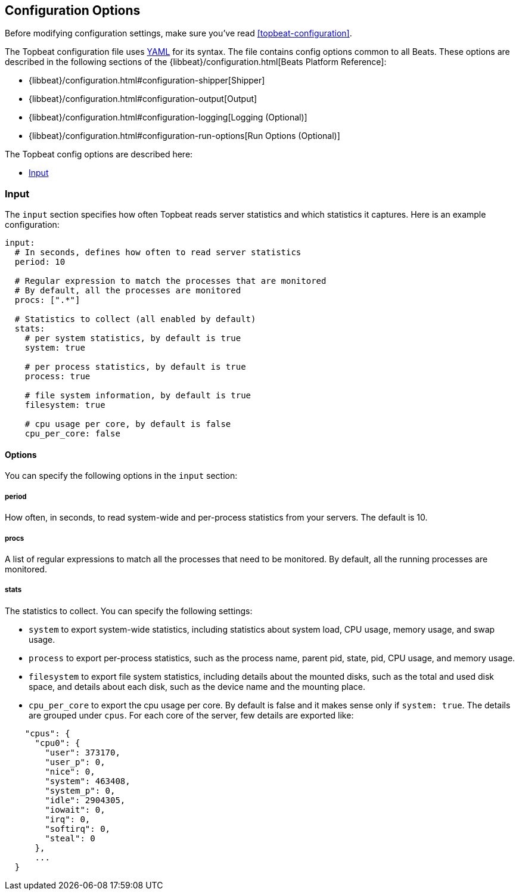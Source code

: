 [[topbeat-configuration-options]]
== Configuration Options

Before modifying configuration settings, make sure you've read
<<topbeat-configuration>>.

The Topbeat configuration file uses http://yaml.org/[YAML] for its syntax.
The file contains config options common to all Beats. These options are described
in the following sections of the {libbeat}/configuration.html[Beats Platform Reference]:

* {libbeat}/configuration.html#configuration-shipper[Shipper]
* {libbeat}/configuration.html#configuration-output[Output]
* {libbeat}/configuration.html#configuration-logging[Logging (Optional)]
* {libbeat}/configuration.html#configuration-run-options[Run Options (Optional)]

The Topbeat config options are described here:

* <<configuration-input>>


[[configuration-input]]
=== Input

The `input` section specifies how often Topbeat reads server statistics and which
statistics it captures. Here is an example configuration:

[source,yaml]
------------------------------------------------------------------------------
input:
  # In seconds, defines how often to read server statistics
  period: 10

  # Regular expression to match the processes that are monitored
  # By default, all the processes are monitored
  procs: [".*"]

  # Statistics to collect (all enabled by default)
  stats:
    # per system statistics, by default is true
    system: true

    # per process statistics, by default is true
    process: true

    # file system information, by default is true
    filesystem: true

    # cpu usage per core, by default is false
    cpu_per_core: false


------------------------------------------------------------------------------

==== Options

You can specify the following options in the `input` section:

===== period

How often, in seconds, to read system-wide and per-process statistics from your servers. The default is 10.

===== procs

A list of regular expressions to match all the processes that need to be monitored. By
default, all the running processes are monitored.

===== stats

The statistics to collect. You can specify the following settings:

* `system` to export system-wide statistics, including statistics about
system load, CPU usage, memory usage, and swap usage.
* `process` to export per-process statistics, such as the process name,
parent pid, state, pid, CPU usage, and memory usage.
* `filesystem` to export file system statistics, including details about the
mounted disks, such as the total and used disk space, and details about each
disk, such as the device name and the mounting place.
* `cpu_per_core` to export the cpu usage per core. By default is false and it makes sense only if `system: true`. 
The details are grouped under `cpus`. For each core of the server, few details are exported like:

[source,json]
----------------------------------------------------------------------------------
    "cpus": {
      "cpu0": {
        "user": 373170,
        "user_p": 0,
        "nice": 0,
        "system": 463408,
        "system_p": 0,
        "idle": 2904305,
        "iowait": 0,
        "irq": 0,
        "softirq": 0,
        "steal": 0
      },
      ...
  }
----------------------------------------------------------------------------------

